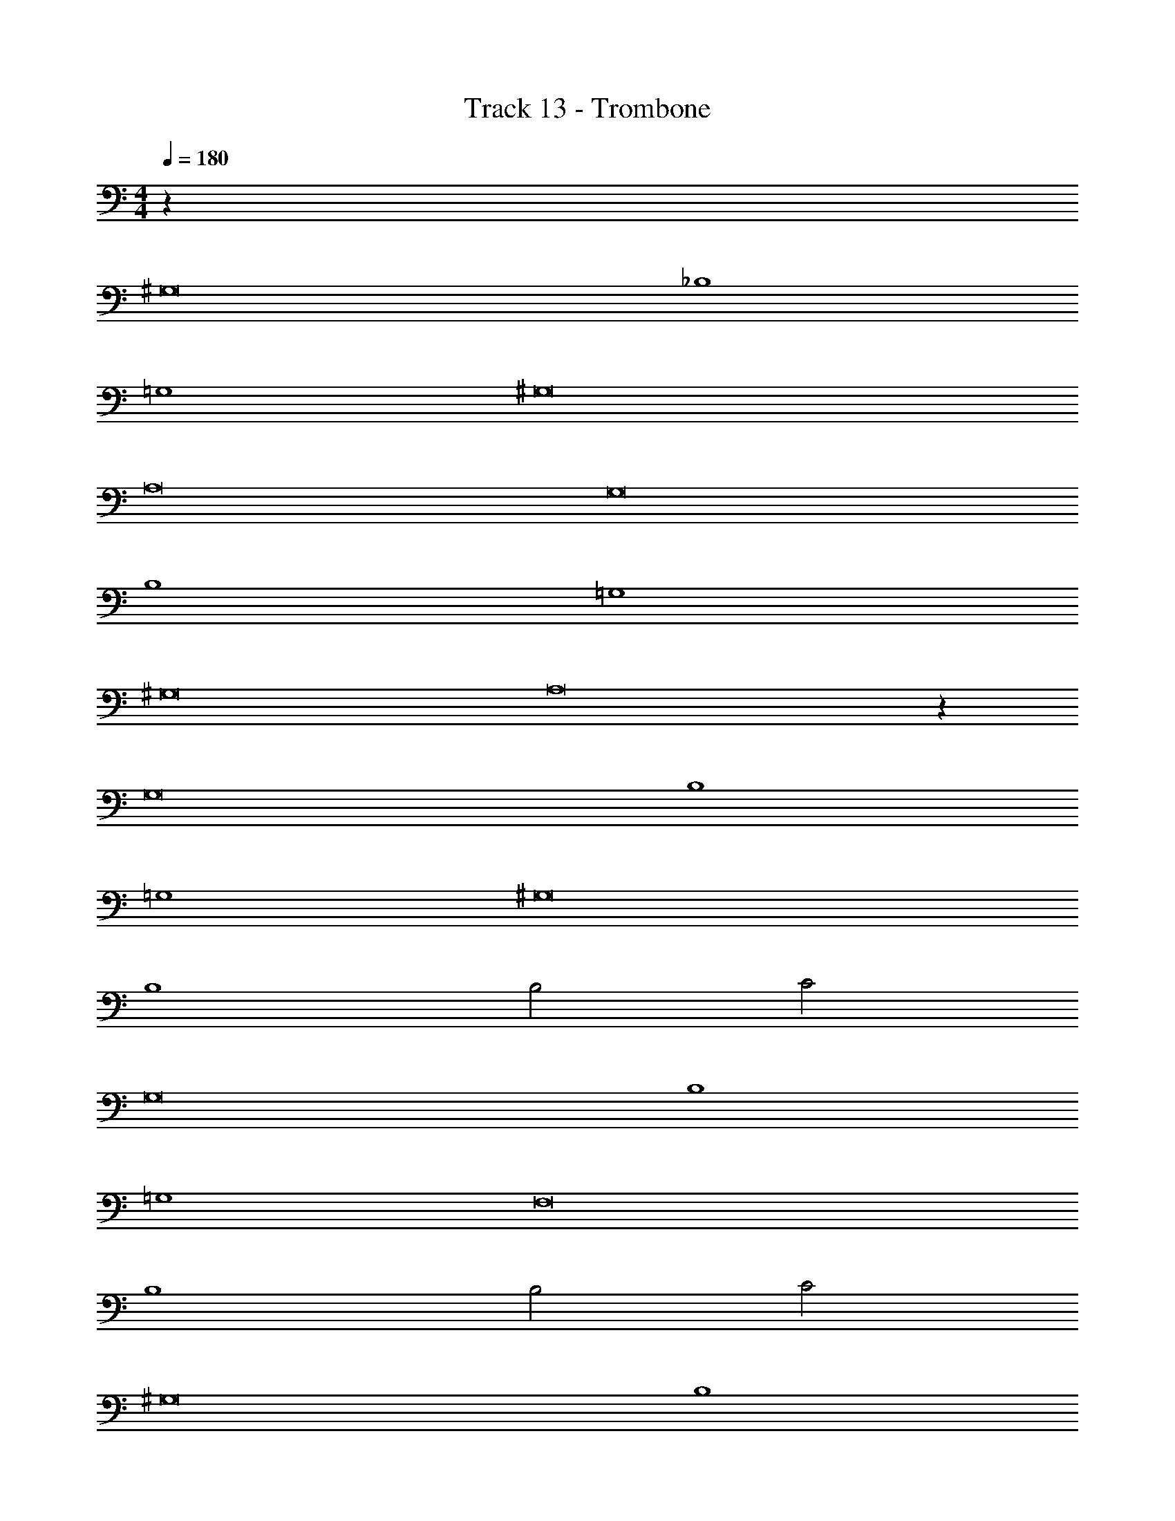 X: 1
T: Track 13 - Trombone
Z: ABC Generated by Starbound Composer v0.8.7
L: 1/4
M: 4/4
Q: 1/4=180
K: C
z64 
^G,8 
_B,4 
=G,4 
^G,8 
A,8 
G,8 
B,4 
=G,4 
^G,8 
A,8 z64 
G,8 
B,4 
=G,4 
^G,8 
B,4 
B,2 C2 
G,8 
B,4 
=G,4 
F,8 
B,4 
B,2 C2 
^G,8 
B,4 
=G,4 
^G,8 
B,4 
B,2 C2 
G,8 
B,4 
=G,4 
^G,8 
B,4 
B,2 C2 
G,8 
B,4 
=G,4 
^G,8 
B,4 
B,2 C2 
G,8 
B,4 
=G,4 
^G,8 
B,4 
B,2 C2 
G,4 
